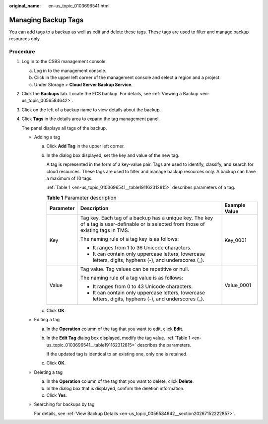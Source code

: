 :original_name: en-us_topic_0103696541.html

.. _en-us_topic_0103696541:

Managing Backup Tags
====================

You can add tags to a backup as well as edit and delete these tags. These tags are used to filter and manage backup resources only.

Procedure
---------

#. Log in to the CSBS management console.

   a. Log in to the management console.
   b. Click |image1| in the upper left corner of the management console and select a region and a project.
   c. Under Storage > **Cloud Server Backup Service**.

#. Click the **Backups** tab. Locate the ECS backup. For details, see :ref:`Viewing a Backup <en-us_topic_0056584642>`.

#. Click |image2| on the left of a backup name to view details about the backup.

#. Click **Tags** in the details area to expand the tag management panel.

   The panel displays all tags of the backup.

   -  Adding a tag

      a. Click **Add Tag** in the upper left corner.

      b. In the dialog box displayed, set the key and value of the new tag.

         A tag is represented in the form of a key-value pair. Tags are used to identify, classify, and search for cloud resources. These tags are used to filter and manage backup resources only. A backup can have a maximum of 10 tags.

         :ref:`Table 1 <en-us_topic_0103696541__table191162312815>` describes parameters of a tag.

         .. _en-us_topic_0103696541__table191162312815:

         .. table:: **Table 1** Parameter description

            +-----------------------+---------------------------------------------------------------------------------------------------------------------------------------+-----------------------+
            | Parameter             | Description                                                                                                                           | Example Value         |
            +=======================+=======================================================================================================================================+=======================+
            | Key                   | Tag key. Each tag of a backup has a unique key. The key of a tag is user-definable or is selected from those of existing tags in TMS. | Key_0001              |
            |                       |                                                                                                                                       |                       |
            |                       | The naming rule of a tag key is as follows:                                                                                           |                       |
            |                       |                                                                                                                                       |                       |
            |                       | -  It ranges from 1 to 36 Unicode characters.                                                                                         |                       |
            |                       |                                                                                                                                       |                       |
            |                       | -  It can contain only uppercase letters, lowercase letters, digits, hyphens (-), and underscores (_).                                |                       |
            +-----------------------+---------------------------------------------------------------------------------------------------------------------------------------+-----------------------+
            | Value                 | Tag value. Tag values can be repetitive or null.                                                                                      | Value_0001            |
            |                       |                                                                                                                                       |                       |
            |                       | The naming rule of a tag value is as follows:                                                                                         |                       |
            |                       |                                                                                                                                       |                       |
            |                       | -  It ranges from 0 to 43 Unicode characters.                                                                                         |                       |
            |                       |                                                                                                                                       |                       |
            |                       | -  It can contain only uppercase letters, lowercase letters, digits, hyphens (-), and underscores (_).                                |                       |
            +-----------------------+---------------------------------------------------------------------------------------------------------------------------------------+-----------------------+

      c. Click **OK**.

   -  Editing a tag

      a. In the **Operation** column of the tag that you want to edit, click **Edit**.

      b. In the **Edit Tag** dialog box displayed, modify the tag value. :ref:`Table 1 <en-us_topic_0103696541__table191162312815>` describes the parameters.

         If the updated tag is identical to an existing one, only one is retained.

      c. Click **OK**.

   -  Deleting a tag

      a. In the **Operation** column of the tag that you want to delete, click **Delete**.
      b. In the dialog box that is displayed, confirm the deletion information.
      c. Click **Yes**.

   -  Searching for backups by tag

      For details, see :ref:`View Backup Details <en-us_topic_0056584642__section20267152222857>`.

.. |image1| image:: /_static/images/en-us_image_0148411635.png
.. |image2| image:: /_static/images/en-us_image_0148563132.png
